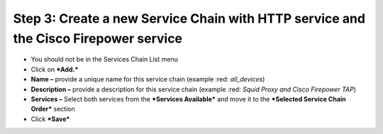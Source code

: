.. raw:: html
   <style> .red {color:red} </style>

.. role:: red


Step 3: Create a new Service Chain with HTTP service and the Cisco Firepower service
~~~~~~~~~~~~~~~~~~~~~~~~~~~~~~~~~~~~~~~~~~~~~~~~~~~~~~~~~~~~~~~~~~~~~~~~~~~~~~~~~~~~

-  You should not be in the Services Chain List menu

-  Click on ***Add.***

-  **Name –** provide a unique name for this service chain (example
   :red: *all\_devices*)

-  **Description –** provide a description for this service chain
   (example :red: *Squid Proxy and Cisco Firepower TAP*)

-  **Services –** Select both services from the ***Services Available***
   and move it to the ***Selected Service Chain Order*** section

-  Click ***Save***


